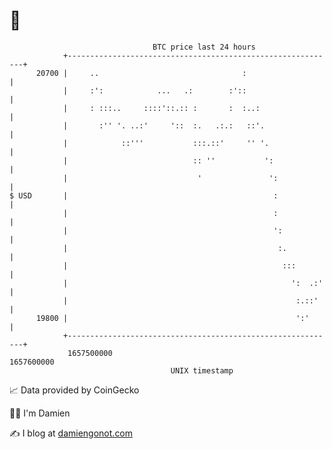 * 👋

#+begin_example
                                   BTC price last 24 hours                    
               +------------------------------------------------------------+ 
         20700 |     ..                                :                    | 
               |     :':            ...   .:        :'::                    | 
               |     : :::..     ::::'::.:: :       :  :..:                 | 
               |       :'' '. ..:'     '::  :.   .:.:   ::'.                | 
               |            ::'''           :::.::'     '' '.               | 
               |                            :: ''           ':              | 
               |                             '               ':             | 
   $ USD       |                                              :             | 
               |                                              :             | 
               |                                              ':            | 
               |                                               :.           | 
               |                                                :::         | 
               |                                                  ':  .:'   | 
               |                                                   :.::'    | 
         19800 |                                                   ':'      | 
               +------------------------------------------------------------+ 
                1657500000                                        1657600000  
                                       UNIX timestamp                         
#+end_example
📈 Data provided by CoinGecko

🧑‍💻 I'm Damien

✍️ I blog at [[https://www.damiengonot.com][damiengonot.com]]
